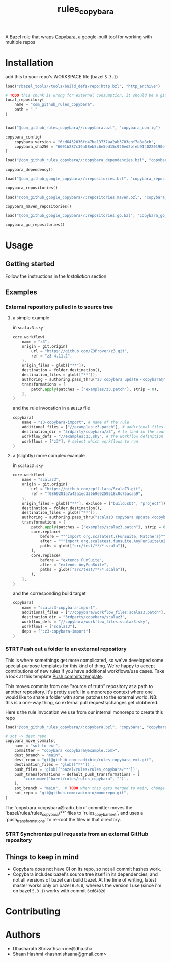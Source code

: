 #+title: rules_copybara

A Bazel rule that wraps [[github:google/copybara][Copybara]], a google-built tool for working with multiple repos
* Installation
add this to your repo's WORKSPACE file (bazel =5.3.1=)
#+begin_src python
load("@bazel_tools//tools/build_defs/repo:http.bzl", "http_archive")

# TODO this chunk is wrong for external consumption, it should be a git_repository or http_archive with a release
local_repository(
    name = "com_github_rules_copybara",
    path = "."
)


load("@com_github_rules_copybara//:copybara.bzl", "copybara_config")

copybara_config(
    copybara_version = "6cd6432036fd47ba13737aa2ab3703ebf7a8a8cb",
    copybara_sha256 = "6601b287c39a08eb5c6e5ed15c920ed2bfeb9140220190ef29c117f2abe5b55d"
)

load("@com_github_rules_copybara//:copybara_dependencies.bzl", "copybara_dependency")

copybara_dependency()

load("@com_github_google_copybara//:repositories.bzl", "copybara_repositories")

copybara_repositories()

load("@com_github_google_copybara//:repositories.maven.bzl", "copybara_maven_repositories")

copybara_maven_repositories()

load("@com_github_google_copybara//:repositories.go.bzl", "copybara_go_repositories")

copybara_go_repositories()

#+end_src
* Usage
** Getting started
Follow the instructions in the [[*Installation][Installation]] section
** Examples
*** External repository pulled in to source tree
**** a simple example
in =scalaz3.sky=
#+begin_src python
core.workflow(
    name = "z3",
    origin = git.origin(
        url = "https://github.com/Z3Prover/z3.git",
        ref = "z3-4.11.2",
    ),
    origin_files = glob(["**"]),
    destination = folder.destination(),
    destination_files = glob(["**"]),
    authoring = authoring.pass_thru("z3 copybara update <copybara@radix.bio>"),
    transformations = [
        patch.apply(patches = ["examples/z3.patch"], strip = 0),
    ],
)

#+end_src

and the rule invocation in a =BUILD= file
#+begin_src python
copybara(
    name = "z3-copybara-import", # name of the rule
    additional_files = ["//examples:z3.patch"], # additional files you may need
    destination_dir = "3rdparty/copybara/z3", # to land in the source tree of the repo with this BUILD file
    workflow_defs = "//examples:z3.sky", # the workflow definition
    workflows = ["z3"], # select which workflows to run
)
#+end_src
**** a (slightly) more complex example
in =scalaz3.sky=
#+begin_src python
core.workflow(
    name = "scalaz3",
    origin = git.origin(
        url = "https://github.com/epfl-lara/ScalaZ3.git",
        ref = "f0869281a7a42a1ed336b9e9259518c0c75acaa9",
    ),
    origin_files = glob(["**"], exclude = ["build.sbt", "project"]),
    destination = folder.destination(),
    destination_files = glob(["**"]),
    authoring = authoring.pass_thru("scalaz3 copybara update <copybara@radix.bio>"),
    transformations = [
        patch.apply(patches = ["examples/scalaz3.patch"], strip = 0),
        core.replace(
            before = """import org.scalatest.{FunSuite, Matchers}""",
            after = """import org.scalatest.funsuite.AnyFunSuite\nimport org.scalatest.matchers.should.Matchers""",
            paths = glob(["src/test/**/*.scala"]),
        ),
        core.replace(
            before = "extends FunSuite",
            after = "extends AnyFunSuite",
            paths = glob(["src/test/**/*.scala"]),
        ),
    ],
)

#+end_src

and the corresponding build target
#+begin_src python
copybara(
    name = "scalaz3-copybara-import",
    additional_files = ["//copybara/workflow_files:scalaz3.patch"],
    destination_dir = "3rdparty/copybara/scalaz3",
    workflow_defs = "//copybara/workflow_files:scalaz3.sky",
    workflows = ["scalaz3"],
    deps = [":z3-copybara-import"]
)
#+end_src
*** STRT Push out a folder to an external repository
This is where somethings get more complicated, so we've developed some special-purpose templates for this kind of thing. We're happy to accept contributions of new rules if you have additional workflows/use cases. Take a look at this template [[file:push.bara.sky.tmpl][Push commits template]].

This moves commits from one "source of truth" repository at a path to another repository. It's pretty useful in a monorepo context where one would like to share a folder with some patches to the external world. NB: this is a one-way thing, so external pull requests/changes get clobbered.

Here's the rule invocation we use from our internal monorepo to create this repo

#+begin_src python
load("@com_github_rules_copybara//:copybara.bzl", "copybara", "copybara_move_commits", "copybara_move_github_pr", "default_push_transformations")

# sot -> dest repo
copybara_move_commits(
    name = "sot-to-ext",
    committer = "copybara <copybara@example.com>",
    dest_branch = "main",
    dest_repo = "git@github.com:radixbio/rules_copybara_ext.git",
    destination_files = 'glob(["**"])',
    push_files = 'glob(["bazel/rules/rules_copybara/**"])',
    push_transformations = default_push_transformations + [
        'core.move("bazel/rules/rules_copybara", "")',
    ],
    sot_branch = "main",  # TODO when this gets merged to main, change this to main
    sot_repo = "git@github.com:radixbio/monorepo.git",
)
#+end_src

The `copybara <copybara@radix.bio>` committer moves the `bazel/rules/rules_copybara/**` files to `rules_copybara_ext`, and uses a `push_transformations` to re-root the files in that directory.


*** STRT Synchronize pull requests from an external GitHub repository
** Things to keep in mind
- Copybara does not have CI on its repo, so not all commit hashes work.
- Copybara includes bazel's source tree itself in its dependencies, and not all versions of bazel can build bazel. At the time of writing, latest master works only on bazel =6.0.0=, whereas the version I use (since i'm on bazel =5.3.1=) works with commit =6cd64320=

* Contributing

* Authors
- Dhasharath Shrivathsa <me@dha.sh>
- Shaan Hashmi <hashmishaana@gmail.com>

